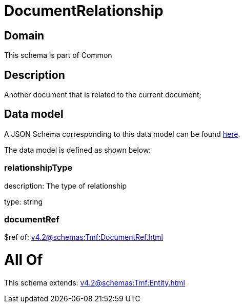 = DocumentRelationship

[#domain]
== Domain

This schema is part of Common

[#description]
== Description

Another document that is related to the current document;


[#data_model]
== Data model

A JSON Schema corresponding to this data model can be found https://tmforum.org[here].

The data model is defined as shown below:


=== relationshipType
description: The type of relationship

type: string


=== documentRef
$ref of: xref:v4.2@schemas:Tmf:DocumentRef.adoc[]


= All Of 
This schema extends: xref:v4.2@schemas:Tmf:Entity.adoc[]
